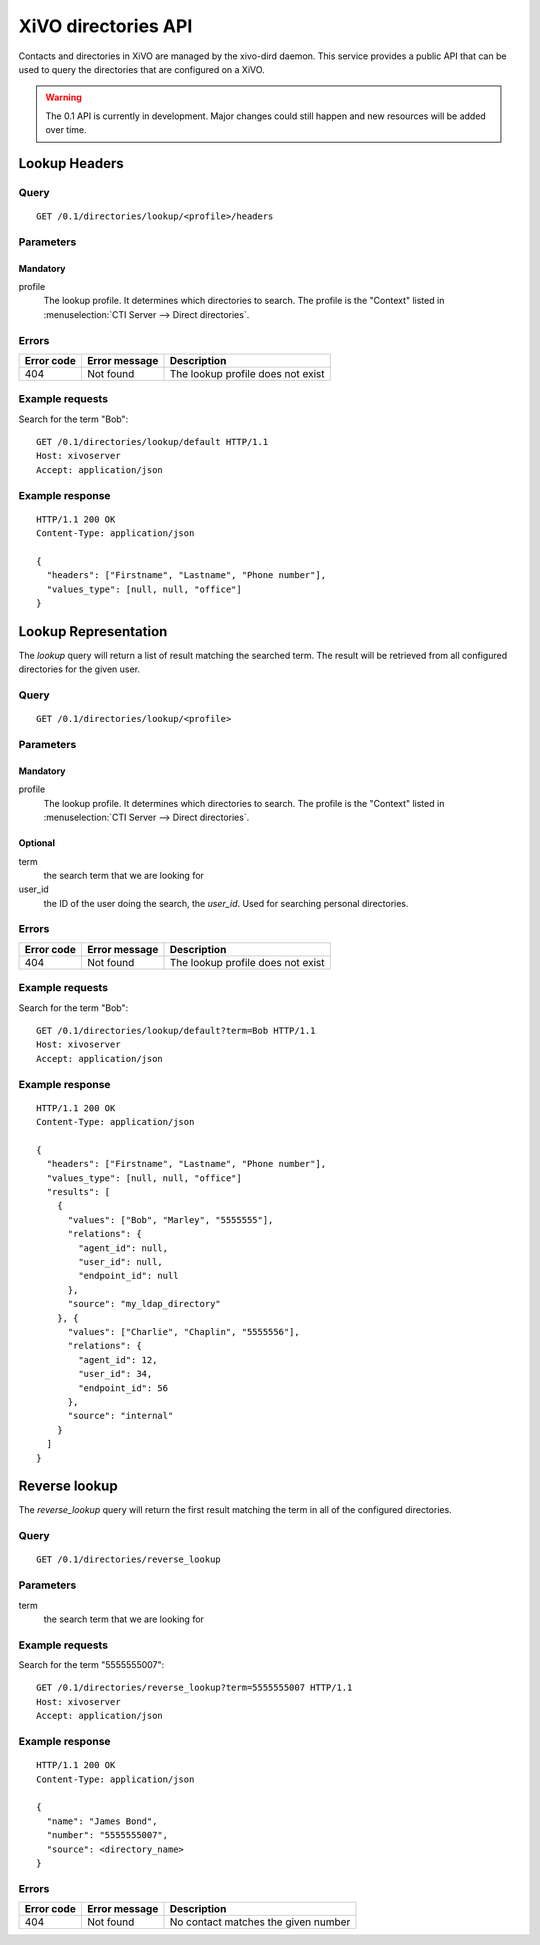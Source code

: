 .. _dird-api:

********************
XiVO directories API
********************

Contacts and directories in XiVO are managed by the xivo-dird daemon. This
service provides a public API that can be used to query the directories that are
configured on a XiVO.

.. warning:: The 0.1 API is currently in development. Major changes could still
   happen and new resources will be added over time.


Lookup Headers
=====================

Query
-----

::

    GET /0.1/directories/lookup/<profile>/headers

Parameters
----------

Mandatory
^^^^^^^^^

profile
    The lookup profile. It determines which directories to search. The profile is the "Context"
    listed in :menuselection:`CTI Server --> Direct directories`.


Errors
------

+------------+---------------+-----------------------------------+
| Error code | Error message | Description                       |
+============+===============+===================================+
|        404 | Not found     | The lookup profile does not exist |
+------------+---------------+-----------------------------------+

Example requests
----------------

Search for the term "Bob"::

    GET /0.1/directories/lookup/default HTTP/1.1
    Host: xivoserver
    Accept: application/json


Example response
----------------

::

    HTTP/1.1 200 OK
    Content-Type: application/json

    {
      "headers": ["Firstname", "Lastname", "Phone number"],
      "values_type": [null, null, "office"]
    }


Lookup Representation
=====================

The `lookup` query will return a list of result matching the searched term. The
result will be retrieved from all configured directories for the given user.

Query
-----

::

    GET /0.1/directories/lookup/<profile>


Parameters
----------

Mandatory
^^^^^^^^^

profile
    The lookup profile. It determines which directories to search. The profile is the "Context"
    listed in :menuselection:`CTI Server --> Direct directories`.

Optional
^^^^^^^^

term
    the search term that we are looking for

user_id
    the ID of the user doing the search, the `user_id`. Used for searching personal directories.


Errors
------

+------------+---------------+-----------------------------------+
| Error code | Error message | Description                       |
+============+===============+===================================+
|        404 | Not found     | The lookup profile does not exist |
+------------+---------------+-----------------------------------+


Example requests
----------------

Search for the term "Bob"::

    GET /0.1/directories/lookup/default?term=Bob HTTP/1.1
    Host: xivoserver
    Accept: application/json


Example response
----------------

::

    HTTP/1.1 200 OK
    Content-Type: application/json

    {
      "headers": ["Firstname", "Lastname", "Phone number"],
      "values_type": [null, null, "office"]
      "results": [
        {
          "values": ["Bob", "Marley", "5555555"],
          "relations": {
            "agent_id": null,
            "user_id": null,
            "endpoint_id": null
          },
          "source": "my_ldap_directory"
        }, {
          "values": ["Charlie", "Chaplin", "5555556"],
          "relations": {
            "agent_id": 12,
            "user_id": 34,
            "endpoint_id": 56
          },
          "source": "internal"
        }
      ]
    }


Reverse lookup
==============

The `reverse_lookup` query will return the first result matching the term in all
of the configured directories.


Query
-----

::

    GET /0.1/directories/reverse_lookup


Parameters
----------

term
    the search term that we are looking for


Example requests
----------------

Search for the term "5555555007"::

    GET /0.1/directories/reverse_lookup?term=5555555007 HTTP/1.1
    Host: xivoserver
    Accept: application/json


Example response
----------------

::

    HTTP/1.1 200 OK
    Content-Type: application/json

    {
      "name": "James Bond",
      "number": "5555555007",
      "source": <directory_name>
    }


Errors
------

+------------+---------------+-------------------------------------+
| Error code | Error message | Description                         |
+============+===============+=====================================+
|        404 | Not found     | No contact matches the given number |
+------------+---------------+-------------------------------------+

